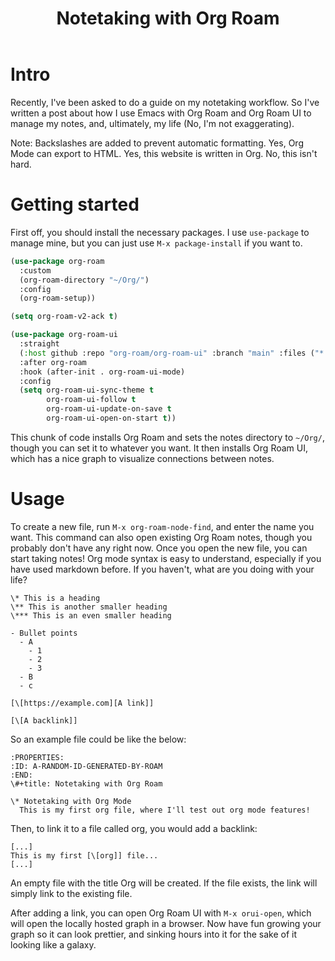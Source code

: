 #+title: Notetaking with Org Roam

* Intro

Recently, I've been asked to do a guide on my notetaking workflow. So I've written a post about how I use Emacs with Org Roam and Org Roam UI to manage my notes, and, ultimately, my life (No, I'm not exaggerating).

Note: Backslashes are added to prevent automatic formatting. Yes, Org Mode can export to HTML. Yes, this website is written in Org. No, this isn't hard.

* Getting started

First off, you should install the necessary packages. I use =use-package= to manage mine, but you can just use =M-x package-install= if you want to.

#+begin_src emacs-lisp
(use-package org-roam
  :custom
  (org-roam-directory "~/Org/")
  :config
  (org-roam-setup))

(setq org-roam-v2-ack t)

(use-package org-roam-ui
  :straight
  (:host github :repo "org-roam/org-roam-ui" :branch "main" :files ("*.el" "out"))
  :after org-roam
  :hook (after-init . org-roam-ui-mode)
  :config
  (setq org-roam-ui-sync-theme t
        org-roam-ui-follow t
        org-roam-ui-update-on-save t
        org-roam-ui-open-on-start t))
#+end_src

This chunk of code installs Org Roam and sets the notes directory to =~/Org/=, though you can set it to whatever you want. It then installs Org Roam UI, which has a nice graph to visualize connections between notes.

* Usage

To create a new file, run =M-x org-roam-node-find=, and enter the name you want. This command can also open existing Org Roam notes, though you probably don't have any right now. Once you open the new file, you can start taking notes! Org mode syntax is easy to understand, especially if you have used markdown before. If you haven't, what are you doing with your life?

#+begin_src org-mode
\* This is a heading
\** This is another smaller heading
\*** This is an even smaller heading

- Bullet points
  - A
    - 1
    - 2
    - 3
  - B
  - c

[\[https://example.com][A link]]

[\[A backlink]]
#+end_src

So an example file could be like the below:

#+begin_src org-mode
:PROPERTIES:
:ID: A-RANDOM-ID-GENERATED-BY-ROAM
:END:
\#+title: Notetaking with Org Roam

\* Notetaking with Org Mode
  This is my first org file, where I'll test out org mode features!
#+end_src

Then, to link it to a file called org, you would add a backlink:

#+begin_src org-mode
[...]
This is my first [\[org]] file...
[...]
#+end_src

An empty file with the title Org will be created. If the file exists, the link will simply link to the existing file.

After adding a link, you can open Org Roam UI with =M-x orui-open=, which will open the locally hosted graph in a browser. Now have fun growing your graph so it can look prettier, and sinking hours into it for the sake of it looking like a galaxy.
